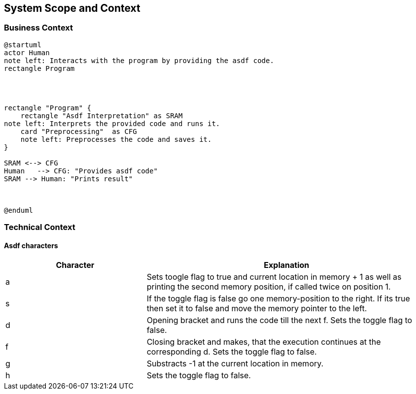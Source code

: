 [[section-system-scope-and-context]]
== System Scope and Context





=== Business Context


[plantuml]
----
@startuml
actor Human
note left: Interacts with the program by providing the asdf code.
rectangle Program




rectangle "Program" {
    rectangle "Asdf Interpretation" as SRAM
note left: Interprets the provided code and runs it.
    card "Preprocessing"  as CFG
    note left: Preprocesses the code and saves it.
}

SRAM <--> CFG
Human   --> CFG: "Provides asdf code"
SRAM --> Human: "Prints result"



@enduml
----


=== Technical Context


==== Asdf characters

[options="header",cols="1,2"]
|===
Character|Explanation
|a| Sets toogle flag to true and current location in memory + 1 as well as printing the second memory position, if called twice on position 1.
|s|If the toggle flag is false go one memory-position to the right. If its true then set it to false and move the memory pointer to the left.
|d|Opening bracket and runs the code till the next f. Sets the toggle flag to false.
|f|Closing bracket and makes, that the execution continues at the corresponding d. Sets the toggle flag to false.
|g|Substracts -1 at the current location in memory.
|h| Sets the toggle flag to false.

|===